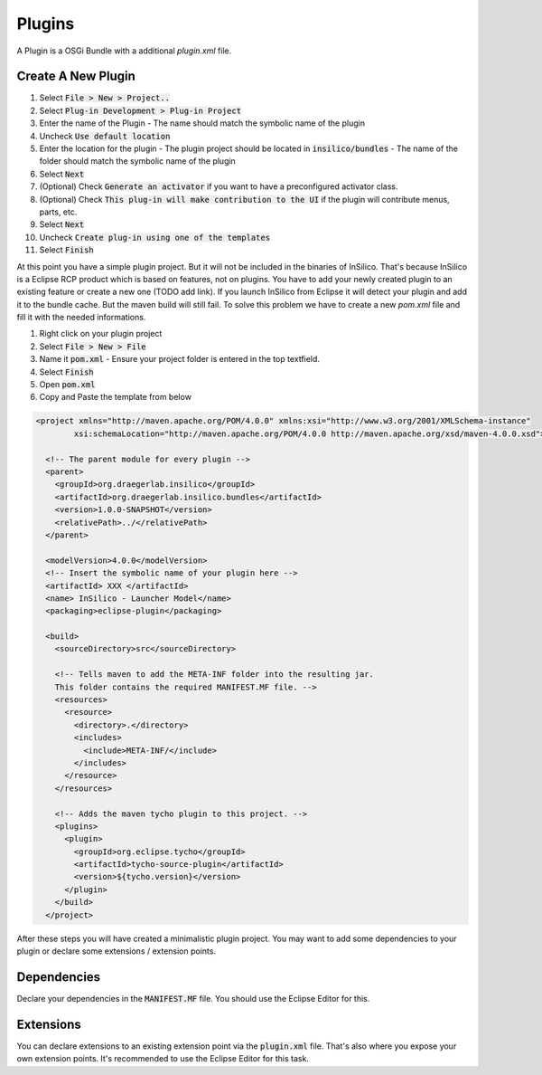 =======
Plugins
=======

A Plugin is a OSGi Bundle with a additional `plugin.xml` file.

Create A New Plugin
===================

1. Select :code:`File > New > Project..`
2. Select :code:`Plug-in Development > Plug-in Project`
3. Enter the name of the Plugin
   - The name should match the symbolic name of the plugin
4. Uncheck :code:`Use default location`
5. Enter the location for the plugin
   - The plugin project should be located in :code:`insilico/bundles`
   - The name of the folder should match the symbolic name of the plugin
6. Select :code:`Next`
7. (Optional) Check :code:`Generate an activator` if you want to have a preconfigured activator class.
8. (Optional) Check :code:`This plug-in will make contribution to the UI` if the plugin will contribute menus, parts, etc.
9. Select :code:`Next`
10. Uncheck :code:`Create plug-in using one of the templates`
11. Select :code:`Finish`

At this point you have a simple plugin project. But it will not be included in the
binaries of InSilico. That's because InSilico is a Eclipse RCP product which is based
on features, not on plugins. You have to add your newly created plugin to an existing
feature or create a new one (TODO add link). If you launch InSilico from Eclipse it will
detect your plugin and add it to the bundle cache. But the maven build will still
fail. To solve this problem we have to create a new `pom.xml` file and fill it with the
needed informations.

1. Right click on your plugin project
2. Select :code:`File > New > File`
3. Name it :code:`pom.xml`
   - Ensure your project folder is entered in the top textfield.
4. Select :code:`Finish`
5. Open :code:`pom.xml`
6. Copy and Paste the template from below

.. code-block:: xml

  <project xmlns="http://maven.apache.org/POM/4.0.0" xmlns:xsi="http://www.w3.org/2001/XMLSchema-instance"
	  xsi:schemaLocation="http://maven.apache.org/POM/4.0.0 http://maven.apache.org/xsd/maven-4.0.0.xsd">

    <!-- The parent module for every plugin -->
    <parent>
      <groupId>org.draegerlab.insilico</groupId>
      <artifactId>org.draegerlab.insilico.bundles</artifactId>
      <version>1.0.0-SNAPSHOT</version>
      <relativePath>../</relativePath>
    </parent>

    <modelVersion>4.0.0</modelVersion>
    <!-- Insert the symbolic name of your plugin here -->
    <artifactId> XXX </artifactId>
    <name> InSilico - Launcher Model</name>
    <packaging>eclipse-plugin</packaging>

    <build>
      <sourceDirectory>src</sourceDirectory>

      <!-- Tells maven to add the META-INF folder into the resulting jar.
      This folder contains the required MANIFEST.MF file. -->
      <resources>
        <resource>
          <directory>.</directory>
          <includes>
            <include>META-INF/</include>
          </includes>
        </resource>
      </resources>

      <!-- Adds the maven tycho plugin to this project. -->
      <plugins>
        <plugin>
          <groupId>org.eclipse.tycho</groupId>
          <artifactId>tycho-source-plugin</artifactId>
          <version>${tycho.version}</version>
        </plugin>
      </build>
    </project>

After these steps you will have created a minimalistic plugin project. You may want to add some
dependencies to your plugin or declare some extensions / extension points.

Dependencies
============

Declare your dependencies in the :code:`MANIFEST.MF` file. You should use the
Eclipse Editor for this.

Extensions
==========

You can declare extensions to an existing extension point via the :code:`plugin.xml` file.
That's also where you expose your own extension points.
It's recommended to use the Eclipse Editor for this task.
